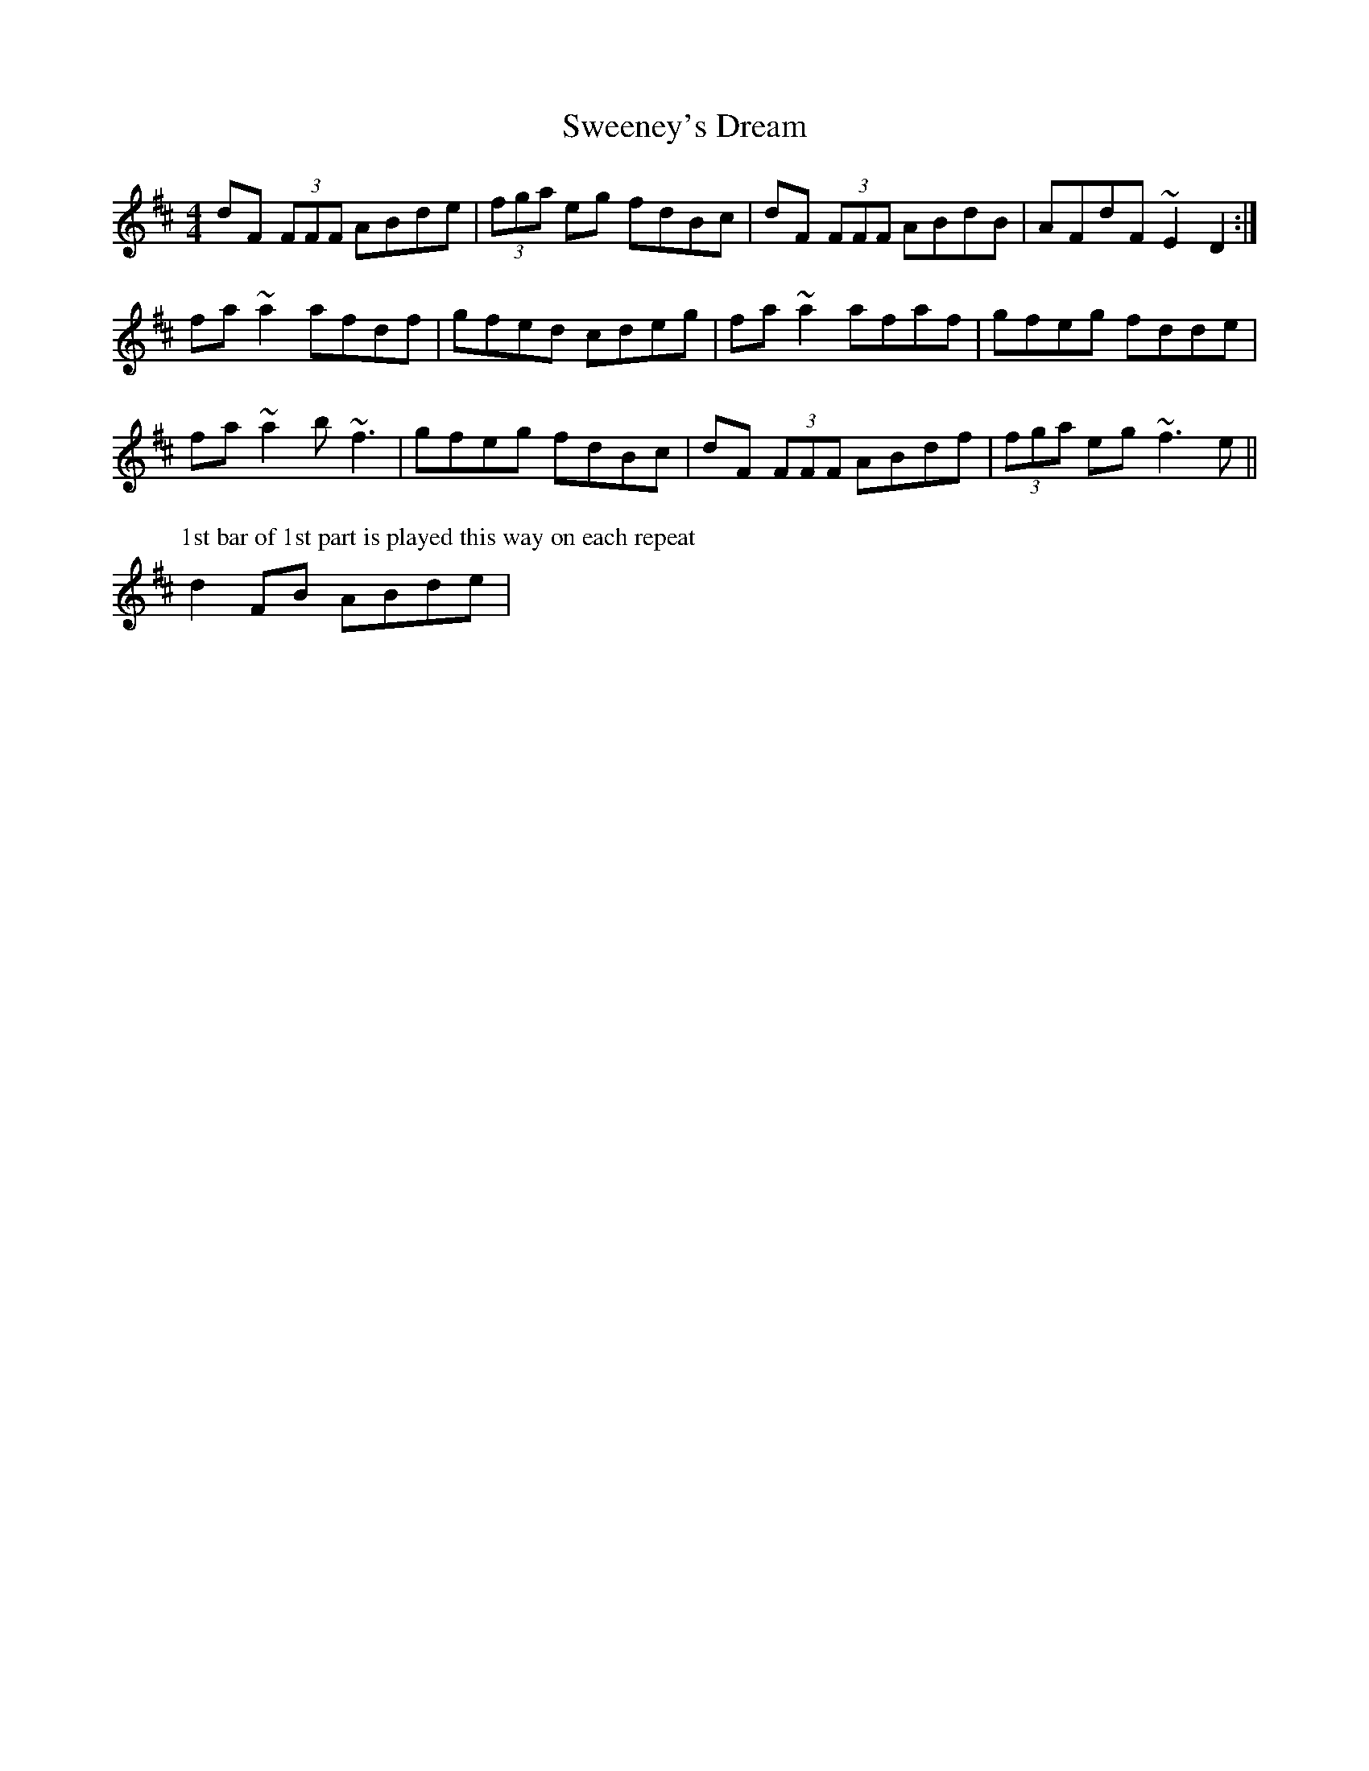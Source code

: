X: 39095
T: Sweeney's Dream
R: reel
M: 4/4
K: Dmajor
dF (3FFF ABde|(3fga eg fdBc|dF (3FFF ABdB|AFdF ~E2D2:|
fa~a2 afdf|gfed cdeg|fa~a2 afaf|gfeg fdde|
fa~a2 b~f3|gfeg fdBc|dF (3FFF ABdf|(3fga eg ~f3e||
P:1st bar of 1st part is played this way on each repeat
d2FB ABde|

